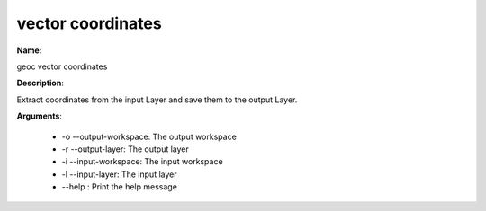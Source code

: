 vector coordinates
==================

**Name**:

geoc vector coordinates

**Description**:

Extract coordinates from the input Layer and save them to the output Layer.

**Arguments**:

   * -o --output-workspace: The output workspace

   * -r --output-layer: The output layer

   * -i --input-workspace: The input workspace

   * -l --input-layer: The input layer

   * --help : Print the help message
